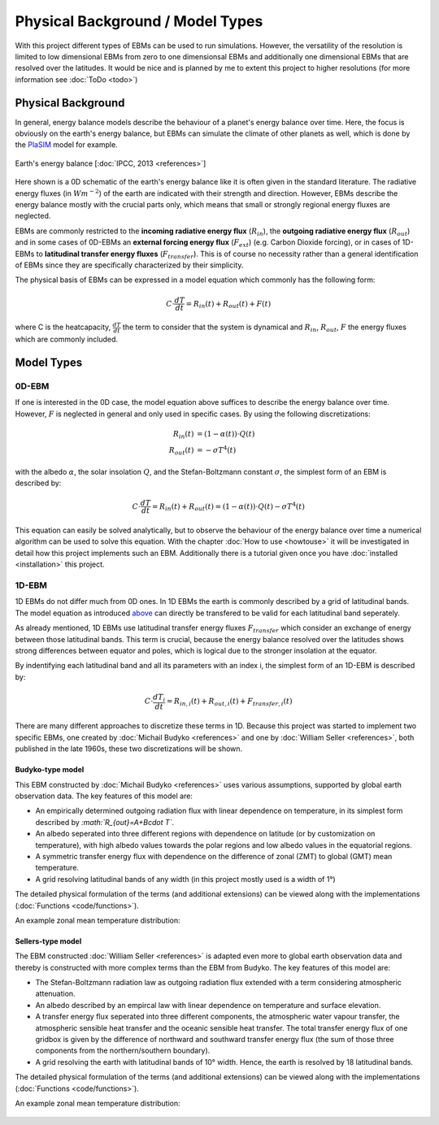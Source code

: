 .. _PlaSIM: https://www.mi.uni-hamburg.de/en/arbeitsgruppen/theoretische-meteorologie/modelle/plasim.html

*********************************
Physical Background / Model Types
*********************************

With this project different types of EBMs can be used to run simulations. 
However, the versatility of the resolution is limited to low dimensional EBMs from zero to one dimensionsal EBMs and additionally one dimensional EBMs that are resolved over the latitudes. It would be nice and is planned by me to extent this project to higher resolutions (for more information see :doc:`ToDo <todo>`)

Physical Background
===================

In general, energy balance models describe the behaviour of a planet's energy balance over time. Here, the focus is obviously on the earth's energy balance, but EBMs can simulate the climate of other planets as well, which is done by the PlaSIM_ model for example.

.. figure:: _static/EB.png
    :align: center
    :width: 80%
    
    Earth's energy balance [:doc:`IPCC, 2013 <references>`]

Here shown is a 0D schematic of the earth's energy balance like it is often given in the standard literature. The radiative energy fluxes (in :math:`Wm^{-2}`) of the earth are indicated with their strength and direction. However, EBMs describe the energy balance mostly with the crucial parts only, which means that small or strongly regional energy fluxes are neglected.

EBMs are commonly restricted to the **incoming radiative energy flux** (:math:`R_{in}`), the **outgoing radiative energy flux** (:math:`R_{out}`) and in some cases of 0D-EBMs an **external forcing energy flux** (:math:`F_{ext}`) (e.g. Carbon Dioxide forcing), or in cases of 1D-EBMs to **latitudinal transfer energy fluxes** (:math:`F_{transfer}`). This is of course no necessity rather than a general identification of EBMs since they are specifically characterized by their simplicity.

The physical basis of EBMs can be expressed in a model equation which commonly has the following form:

.. _above:

.. math::

    C \cdot \frac{dT}{dt} = R_{in}(t) + R_{out}(t) + F (t)

where C is the heatcapacity, :math:`\frac{dT}{dt}` the term to consider that the system is dynamical and :math:`R_{in}`, :math:`R_{out}`, :math:`F` the energy fluxes which are commonly included.

Model Types
===========

0D-EBM
------

If one is interested in the 0D case, the model equation above suffices to describe the energy balance over time. However, :math:`F` is neglected in general and only used in specific cases. By using the following discretizations:

.. math::

    R_{in}(t) & = (1-\alpha(t))\cdot Q(t) \\
    R_{out}(t) & = - \sigma T^4(t)

with the albedo :math:`\alpha`, the solar insolation :math:`Q`, and the Stefan-Boltzmann constant :math:`\sigma`, the simplest form of an EBM is described by:

.. math::

    C \cdot \frac{dT}{dt} = R_{in}(t) + R_{out}(t) = (1-\alpha(t)) \cdot Q(t) - \sigma T^4(t)

This equation can easily be solved analytically, but to observe the behaviour of the energy balance over time a numerical algorithm can be used to solve this equation.
With the chapter :doc:`How to use <howtouse>` it will be investigated in detail how this project implements such an EBM. Additionally there is a tutorial given once you have :doc:`installed <installation>` this project.

1D-EBM
------

1D EBMs do not differ much from 0D ones. In 1D EBMs the earth is commonly described by a grid of latitudinal bands.
The model equation as introduced above_ can directly be transfered to be valid for each latitudinal band seperately. 

As already mentioned, 1D EBMs use latitudinal transfer energy fluxes :math:`F_{transfer}` which consider an exchange of energy between those latitudinal bands. This term is crucial, because the energy balance resolved over the latitudes shows strong differences between equator and poles, which is logical due to the stronger insolation at the equator.

By indentifying each latitudinal band and all its parameters with an index i, the simplest form of an 1D-EBM is described by:

.. math::

    C \cdot \frac{dT_i}{dt} = R_{in,i}(t) + R_{out,i}(t) + F_{transfer,i} (t)

There are many different approaches to discretize these terms in 1D. Because this project was started to implement two specific EBMs, one created by :doc:`Michail Budyko <references>` and one by :doc:`William Seller  <references>`, both published in the late 1960s, these two discretizations will be shown. 

Budyko-type model
^^^^^^^^^^^^^^^^^

This EBM constructed by :doc:`Michail Budyko  <references>` uses various assumptions, supported by global earth observation data. The key features of this model are:

- An empirically determined outgoing radiation flux with linear dependence on temperature, in its simplest form described by *:math:`R_{out}=A+B\cdot T`*.

- An albedo seperated into three different regions with dependence on latitude (or by customization on temperature), with high albedo values towards the polar regions and low albedo values in the equatorial regions.

- A symmetric transfer energy flux with dependence on the difference of zonal (ZMT) to global (GMT) mean temperature.

- A grid resolving latitudinal bands of any width (in this project mostly used is a width of 1°)

The detailed physical formulation of the terms (and additional extensions) can be viewed along with the implementations (:doc:`Functions <code/functions>`).

An example zonal mean temperature distribution:

.. figure:: _static/Budyko_ZMT.png


Sellers-type model
^^^^^^^^^^^^^^^^^^

The EBM constructed :doc:`William Seller  <references>` is adapted even more to global earth observation data and thereby is constructed with more complex terms than the EBM from Budyko. The key features of this model are:

- The Stefan-Boltzmann radiation law as outgoing radiation flux extended with a term considering atmospheric attenuation.

- An albedo described by an empircal law with linear dependence on temperature and surface elevation.

- A transfer energy flux seperated into three different components, the atmospheric water vapour transfer, the atmospheric sensible heat transfer and the oceanic sensible heat transfer. The total transfer energy flux of one gridbox is given by the difference of northward and southward transfer energy flux (the sum of those three components from the northern/southern boundary).

- A grid resolving the earth with latitudinal bands of 10° width. Hence, the earth is resolved by 18 latitudinal bands.

The detailed physical formulation of the terms (and additional extensions) can be viewed along with the implementations (:doc:`Functions <code/functions>`).

An example zonal mean temperature distribution:

.. figure:: _static/Sellers_ZMT.png



